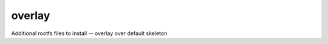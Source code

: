 .. SPDX-FileCopyrightText: 2020 Dmytro Kolomoiets <amerlyq@gmail.com> and contributors.

.. SPDX-License-Identifier: CC-BY-SA-4.0

overlay
=======

Additional rootfs files to install -- overlay over default skeleton
